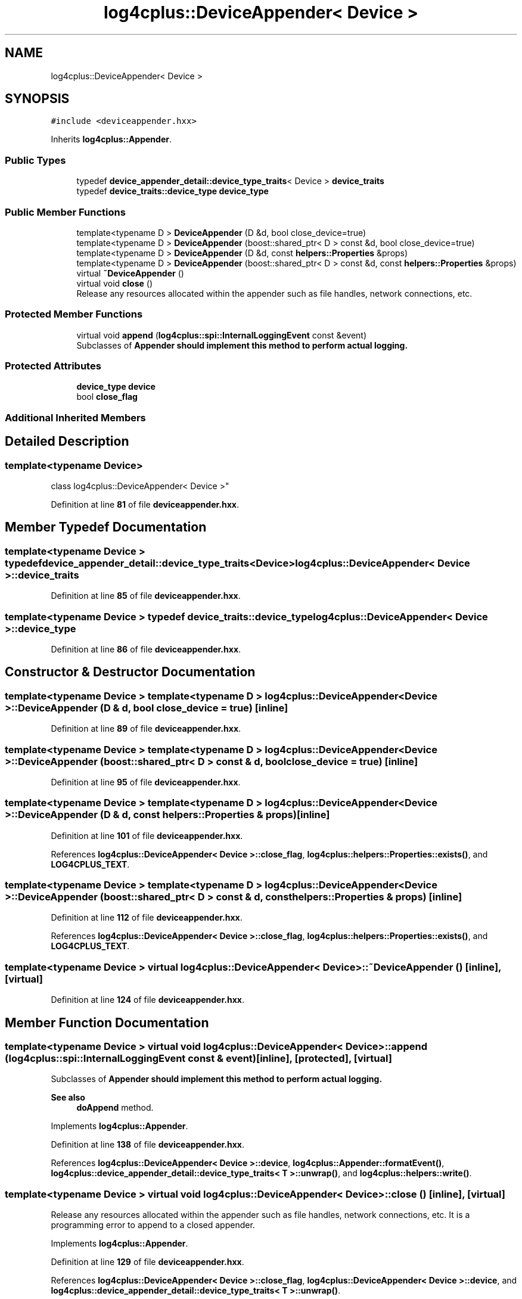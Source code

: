 .TH "log4cplus::DeviceAppender< Device >" 3 "Fri Sep 20 2024" "Version 2.1.0" "log4cplus" \" -*- nroff -*-
.ad l
.nh
.SH NAME
log4cplus::DeviceAppender< Device >
.SH SYNOPSIS
.br
.PP
.PP
\fC#include <deviceappender\&.hxx>\fP
.PP
Inherits \fBlog4cplus::Appender\fP\&.
.SS "Public Types"

.in +1c
.ti -1c
.RI "typedef \fBdevice_appender_detail::device_type_traits\fP< Device > \fBdevice_traits\fP"
.br
.ti -1c
.RI "typedef \fBdevice_traits::device_type\fP \fBdevice_type\fP"
.br
.in -1c
.SS "Public Member Functions"

.in +1c
.ti -1c
.RI "template<typename D > \fBDeviceAppender\fP (D &d, bool close_device=true)"
.br
.ti -1c
.RI "template<typename D > \fBDeviceAppender\fP (boost::shared_ptr< D > const &d, bool close_device=true)"
.br
.ti -1c
.RI "template<typename D > \fBDeviceAppender\fP (D &d, const \fBhelpers::Properties\fP &props)"
.br
.ti -1c
.RI "template<typename D > \fBDeviceAppender\fP (boost::shared_ptr< D > const &d, const \fBhelpers::Properties\fP &props)"
.br
.ti -1c
.RI "virtual \fB~DeviceAppender\fP ()"
.br
.ti -1c
.RI "virtual void \fBclose\fP ()"
.br
.RI "Release any resources allocated within the appender such as file handles, network connections, etc\&. "
.in -1c
.SS "Protected Member Functions"

.in +1c
.ti -1c
.RI "virtual void \fBappend\fP (\fBlog4cplus::spi::InternalLoggingEvent\fP const &event)"
.br
.RI "Subclasses of \fC\fBAppender\fP\fP should implement this method to perform actual logging\&. "
.in -1c
.SS "Protected Attributes"

.in +1c
.ti -1c
.RI "\fBdevice_type\fP \fBdevice\fP"
.br
.ti -1c
.RI "bool \fBclose_flag\fP"
.br
.in -1c
.SS "Additional Inherited Members"
.SH "Detailed Description"
.PP 

.SS "template<typename Device>
.br
class log4cplus::DeviceAppender< Device >"
.PP
Definition at line \fB81\fP of file \fBdeviceappender\&.hxx\fP\&.
.SH "Member Typedef Documentation"
.PP 
.SS "template<typename Device > typedef \fBdevice_appender_detail::device_type_traits\fP<Device> \fBlog4cplus::DeviceAppender\fP< Device >::device_traits"

.PP
Definition at line \fB85\fP of file \fBdeviceappender\&.hxx\fP\&.
.SS "template<typename Device > typedef \fBdevice_traits::device_type\fP \fBlog4cplus::DeviceAppender\fP< Device >::device_type"

.PP
Definition at line \fB86\fP of file \fBdeviceappender\&.hxx\fP\&.
.SH "Constructor & Destructor Documentation"
.PP 
.SS "template<typename Device > template<typename D > \fBlog4cplus::DeviceAppender\fP< Device >::DeviceAppender (D & d, bool close_device = \fCtrue\fP)\fC [inline]\fP"

.PP
Definition at line \fB89\fP of file \fBdeviceappender\&.hxx\fP\&.
.SS "template<typename Device > template<typename D > \fBlog4cplus::DeviceAppender\fP< Device >::DeviceAppender (boost::shared_ptr< D > const & d, bool close_device = \fCtrue\fP)\fC [inline]\fP"

.PP
Definition at line \fB95\fP of file \fBdeviceappender\&.hxx\fP\&.
.SS "template<typename Device > template<typename D > \fBlog4cplus::DeviceAppender\fP< Device >::DeviceAppender (D & d, const \fBhelpers::Properties\fP & props)\fC [inline]\fP"

.PP
Definition at line \fB101\fP of file \fBdeviceappender\&.hxx\fP\&.
.PP
References \fBlog4cplus::DeviceAppender< Device >::close_flag\fP, \fBlog4cplus::helpers::Properties::exists()\fP, and \fBLOG4CPLUS_TEXT\fP\&.
.SS "template<typename Device > template<typename D > \fBlog4cplus::DeviceAppender\fP< Device >::DeviceAppender (boost::shared_ptr< D > const & d, const \fBhelpers::Properties\fP & props)\fC [inline]\fP"

.PP
Definition at line \fB112\fP of file \fBdeviceappender\&.hxx\fP\&.
.PP
References \fBlog4cplus::DeviceAppender< Device >::close_flag\fP, \fBlog4cplus::helpers::Properties::exists()\fP, and \fBLOG4CPLUS_TEXT\fP\&.
.SS "template<typename Device > virtual \fBlog4cplus::DeviceAppender\fP< Device >::~\fBDeviceAppender\fP ()\fC [inline]\fP, \fC [virtual]\fP"

.PP
Definition at line \fB124\fP of file \fBdeviceappender\&.hxx\fP\&.
.SH "Member Function Documentation"
.PP 
.SS "template<typename Device > virtual void \fBlog4cplus::DeviceAppender\fP< Device >::append (\fBlog4cplus::spi::InternalLoggingEvent\fP const & event)\fC [inline]\fP, \fC [protected]\fP, \fC [virtual]\fP"

.PP
Subclasses of \fC\fBAppender\fP\fP should implement this method to perform actual logging\&. 
.PP
\fBSee also\fP
.RS 4
\fBdoAppend\fP method\&. 
.RE
.PP

.PP
Implements \fBlog4cplus::Appender\fP\&.
.PP
Definition at line \fB138\fP of file \fBdeviceappender\&.hxx\fP\&.
.PP
References \fBlog4cplus::DeviceAppender< Device >::device\fP, \fBlog4cplus::Appender::formatEvent()\fP, \fBlog4cplus::device_appender_detail::device_type_traits< T >::unwrap()\fP, and \fBlog4cplus::helpers::write()\fP\&.
.SS "template<typename Device > virtual void \fBlog4cplus::DeviceAppender\fP< Device >::close ()\fC [inline]\fP, \fC [virtual]\fP"

.PP
Release any resources allocated within the appender such as file handles, network connections, etc\&. It is a programming error to append to a closed appender\&. 
.PP
Implements \fBlog4cplus::Appender\fP\&.
.PP
Definition at line \fB129\fP of file \fBdeviceappender\&.hxx\fP\&.
.PP
References \fBlog4cplus::DeviceAppender< Device >::close_flag\fP, \fBlog4cplus::DeviceAppender< Device >::device\fP, and \fBlog4cplus::device_appender_detail::device_type_traits< T >::unwrap()\fP\&.
.SH "Member Data Documentation"
.PP 
.SS "template<typename Device > bool \fBlog4cplus::DeviceAppender\fP< Device >::close_flag\fC [protected]\fP"

.PP
Definition at line \fB146\fP of file \fBdeviceappender\&.hxx\fP\&.
.PP
Referenced by \fBlog4cplus::DeviceAppender< Device >::close()\fP, and \fBlog4cplus::DeviceAppender< Device >::DeviceAppender()\fP\&.
.SS "template<typename Device > \fBdevice_type\fP \fBlog4cplus::DeviceAppender\fP< Device >::device\fC [protected]\fP"

.PP
Definition at line \fB145\fP of file \fBdeviceappender\&.hxx\fP\&.
.PP
Referenced by \fBlog4cplus::DeviceAppender< Device >::append()\fP, and \fBlog4cplus::DeviceAppender< Device >::close()\fP\&.

.SH "Author"
.PP 
Generated automatically by Doxygen for log4cplus from the source code\&.
